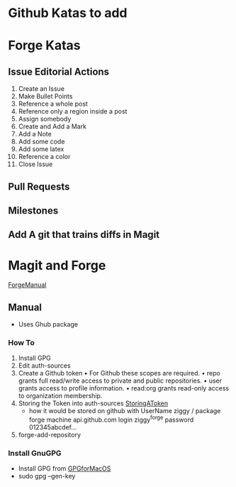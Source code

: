* Github Katas to add

* Forge Katas
** Issue Editorial Actions
1. Create an Issue
2. Make Bullet Points
3. Reference a whole post
4. Reference only a region inside a post
5. Assign somebody
6. Create and Add a Mark
7. Add a Note
8. Add some code
9. Add some latex
10. Reference a color
11. Close Issue
** Pull Requests
** Milestones
** Add A git that trains diffs in Magit

* Magit and Forge
[[https://magit.vc/manual/forge.pdf][ForgeManual]]
** Manual
- Uses Ghub package
*** How To
1. Install GPG
2. Edit auth-sources
3. Create a Github token
   • For Github these scopes are required.
   • repo grants full read/write access to private and public repositories.
   • user grants access to profile information.
   • read:org grants read-only access to organization membership.
4. Storing the Token into auth-sources
   [[https://magit.vc/manual/ghub/Storing-a-Token.html][StoringAToken]]
   - how it would be stored on github with UserName ziggy / package forge
    machine api.github.com login ziggy^forge password 012345abcdef...
5. forge-add-repository
*** Install GnuGPG
- Install GPG from [[https://sourceforge.net/p/gpgosx/docu/Download/][GPGforMacOS]]
- sudo gpg --gen-key
